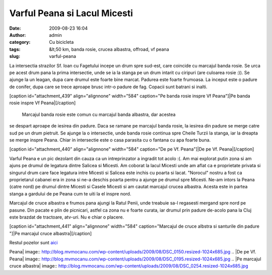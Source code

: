 Varful Peana si Lacul Micesti
#############################
:date: 2009-08-23 16:04
:author: admin
:category: Cu bicicleta
:tags: &lt;50 km, banda rosie, crucea albastra, offroad, vf peana
:slug: varful-peana

La intersectia strazilor Sf. Ioan cu Fagetului incepe un drum spre
sud-est, care coincide cu marcajul banda rosie. Se urca pe acest drum
pana la prima intersectie, unde se ia la stanga pe un drum intarit cu
ciripuri (are culoarea rosie :)). Se ajunge la un leagan, dupa care
drumul este foarte bine marcat. Padurea este foarte frumoasa. La inceput
este o padure de conifer, dupa care se trece aproape brusc intr-o padure
de fag. Copacii sunt batrani si inalti.

[caption id="attachment\_439" align="alignnone" width="584" caption="Pe
banda rosie inspre Vf Peana"]\ |Pe banda rosie inspre Vf
Peana|\ [/caption]
 Marcajul banda rosie este comun cu marcajul banda albastra, dar acestea
se despart aproape de iesirea din padure. Daca se ramane pe marcajul
banda rosie, la iesirea din padure se merge catre sud pe un drum
pietruit. Se ajunge la o intersectie, unde banda rosie continua spre
Cheile Turzii la stanga, iar la dreapta se merge inspre Peana. Chiar in
intersectie este o casa parasita cu o fantana cu apa foarte buna.

[caption id="attachment\_440" align="alignnone" width="584" caption="De
pe Vf. Peana"]\ |De pe Vf. Peana|\ [/caption]

Varful Peana e un pic dezolant din cauza ca un intreprinzator a ingradit
tot acolo :(. Am mai explorat putin zona si am ajuns pe drumul de
legatura dintre Salicea si Micesti. Am coborat la lacul Micesti unde am
aflat ca e proprietate privata si singurul drum care face legatura intre
Micesti si Salicea este inchis cu poarta si lacat. "Norocul" nostru a
fost ca proprietarul cabanei era in zona si ne-a deschis poarta pentru a
ajunge pe drumul spre Micesti. Ne-am intors la Peana (catre nord) pe
drumul dintre Micesti si Casele Micesti si am cautat marcajul crucea
albastra. Acesta este in partea stanga a gardului de pe Peana cum te
uiti la el inspre nord.

Marcajul de cruce albastra e frumos pana ajungi la Ratul Penii, unde
treabuie sa-l regasesti mergand spre nord pe pasune. Din pacate e plin
de picnicari, astfel ca zona nu e foarte curata, iar drumul prin padure
de-acolo pana la Cluj este brazdat de tractoare, atv-uri. Nu e chiar o
placere.

[caption id="attachment\_441" align="alignnone" width="584"
caption="Marcajul de cruce albstra si santurile din padure "]|Pe
marcajul cruce albastra|\ [/caption]

Restul pozelor sunt `aici`_

.. _aici: http://mvmocanu.smugmug.com/Ture-cu-bicicleta/Peana-22-august-2009/21543886_G4HcRS#!i=1717616045&k=83CnpTd

.. |Pe banda rosie inspre Vf
Peana| image:: http://blog.mvmocanu.com/wp-content/uploads/2009/08/DSC_0150.resized-1024x685.jpg
.. |De pe Vf.
Peana| image:: http://blog.mvmocanu.com/wp-content/uploads/2009/08/DSC_0195.resized-1024x685.jpg
.. |Pe marcajul cruce
albastra| image:: http://blog.mvmocanu.com/wp-content/uploads/2009/08/DSC_0254.resized-1024x685.jpg
